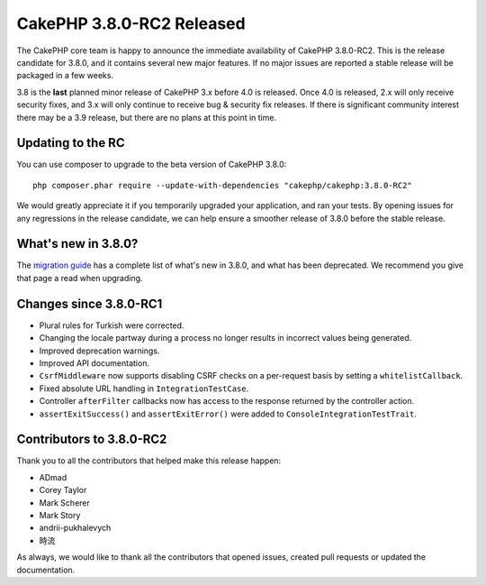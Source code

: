 CakePHP 3.8.0-RC2 Released
==========================

The CakePHP core team is happy to announce the immediate availability of CakePHP
3.8.0-RC2. This is the release candidate for 3.8.0, and it contains several
new major features. If no major issues are reported a stable release will be
packaged in a few weeks.

3.8 is the **last** planned minor release of CakePHP 3.x before 4.0 is released.
Once 4.0 is released, 2.x will only receive security fixes, and 3.x will only
continue to receive bug & security fix releases. If there is significant
community interest there may be a 3.9 release, but there are no plans at this
point in time.

Updating to the RC
------------------

You can use composer to upgrade to the beta version of CakePHP 3.8.0::

    php composer.phar require --update-with-dependencies "cakephp/cakephp:3.8.0-RC2"

We would greatly appreciate it if you temporarily upgraded your application, and
ran your tests. By opening issues for any regressions in the release candidate,
we can help ensure a smoother release of 3.8.0 before the stable release.

What's new in 3.8.0?
--------------------

The `migration guide
<https://book.cakephp.org/3.next/en/appendices/3-8-migration-guide.html>`_ has
a complete list of what's new in 3.8.0, and what has been deprecated. We
recommend you give that page a read when upgrading.

Changes since 3.8.0-RC1
-----------------------

* Plural rules for Turkish were corrected.
* Changing the locale partway during a process no longer results in incorrect
  values being generated.
* Improved deprecation warnings.
* Improved API documentation.
* ``CsrfMiddleware`` now supports disabling CSRF checks on a per-request basis
  by setting a ``whitelistCallback``.
* Fixed absolute URL handling in ``IntegrationTestCase``.
* Controller ``afterFilter`` callbacks now has access to the response returned
  by the controller action.
* ``assertExitSuccess()`` and ``assertExitError()`` were added to
  ``ConsoleIntegrationTestTrait``.

Contributors to 3.8.0-RC2
---------------------------

Thank you to all the contributors that helped make this release happen:

* ADmad
* Corey Taylor
* Mark Scherer
* Mark Story
* andrii-pukhalevych
* 時流

As always, we would like to thank all the contributors that opened issues,
created pull requests or updated the documentation.

.. author:: markstory
.. categories:: release, news
.. tags:: release, news
